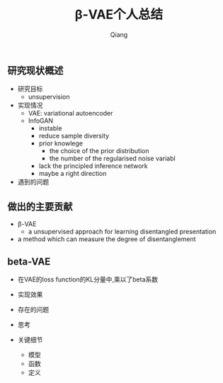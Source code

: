 #+title: β-VAE个人总结
#+author: Qiang

** 研究现状概述
  - 研究目标
    - unsupervision
  - 实现情况
    - VAE: variational autoencoder
    - InfoGAN
      - instable
      - reduce sample diversity
      - prior knowlege
        - the choice of the prior distribution
        - the number of the regularised noise variabl
      - lack the principled inference network
      - maybe a right direction
  - 遇到的问题

** 做出的主要贡献
- β-VAE
  - a unsupervised approach for learning disentangled presentation
- a method which can measure the degree of disentanglement

** beta-VAE
- 在VAE的loss function的KL分量中,乘以了beta系数

- 实现效果
- 存在的问题
- 思考
- 关键细节
  - 模型
  - 函数
  - 定义
